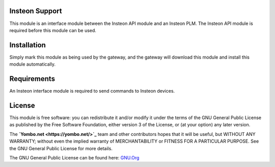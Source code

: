 Insteon Support
===============

This module is an interface module between the Insteon API module and
an Insteon PLM. The Insteon API module is required before this module
can be used.

Installation
============

Simply mark this module as being used by the gateway, and the gateway will
download this module and install this module automatically.

Requirements
============

An Insteon interface module is required to send commands to Insteon devices.

License
=======

This module is free software: you can redistribute it and/or modify
it under the terms of the GNU General Public License as published by
the Free Software Foundation, either version 3 of the License, or
(at your option) any later version.

The **`Yombo.net <https://yombo.net/>`_** team and other contributors
hopes that it will be useful, but WITHOUT ANY WARRANTY; without even the
implied warranty of MERCHANTABILITY or FITNESS FOR A PARTICULAR PURPOSE.
See the GNU General Public License for more details.

The GNU General Public License can be found here: `GNU.Org <http://www.gnu.org/licenses>`_


